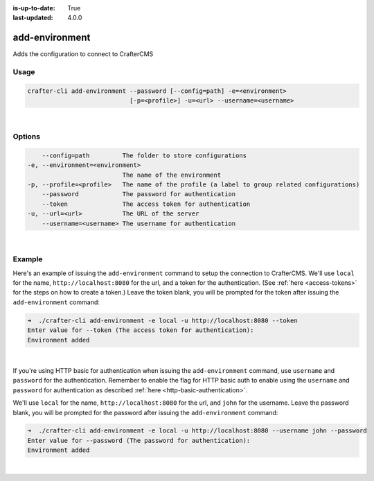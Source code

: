 :is-up-to-date: True
:last-updated: 4.0.0

.. index:: Crafter CLI Command add-environment, add-environment

.. _newIa-crafter-cli-add-environment:

===============
add-environment
===============

Adds the configuration to connect to CrafterCMS

-----
Usage
-----

.. code-block:: text

       crafter-cli add-environment --password [--config=path] -e=<environment>
                                   [-p=<profile>] -u=<url> --username=<username>

|

-------
Options
-------

.. code-block:: text

       --config=path         The folder to store configurations
   -e, --environment=<environment>
                             The name of the environment
   -p, --profile=<profile>   The name of the profile (a label to group related configurations)
       --password            The password for authentication
       --token               The access token for authentication
   -u, --url=<url>           The URL of the server
       --username=<username> The username for authentication

|

-------
Example
-------

Here's an example of issuing the ``add-environment`` command to setup the connection to CrafterCMS.  We'll use ``local`` for the name, ``http://localhost:8080`` for the url, and a token for the authentication.  (See :ref:`here <access-tokens>` for the steps on how to create a token.)  Leave the token blank, you will be prompted for the token after issuing the ``add-environment`` command:

.. code-block:: bash

   ➜  ./crafter-cli add-environment -e local -u http://localhost:8080 --token
   Enter value for --token (The access token for authentication):
   Environment added

|

If you're using HTTP basic for authentication when issuing the ``add-environment`` command, use ``username`` and ``password`` for the authentication.  Remember to enable the flag for HTTP basic auth to enable using the ``username`` and ``password`` for authentication as described :ref:`here <http-basic-authentication>`.

We'll use ``local`` for the name, ``http://localhost:8080`` for the url, and ``john`` for the username.  Leave the password blank, you will be prompted for the password after issuing the ``add-environment`` command:

.. code-block:: bash

    ➜  ./crafter-cli add-environment -e local -u http://localhost:8080 --username john --password
    Enter value for --password (The password for authentication):
    Environment added

|

